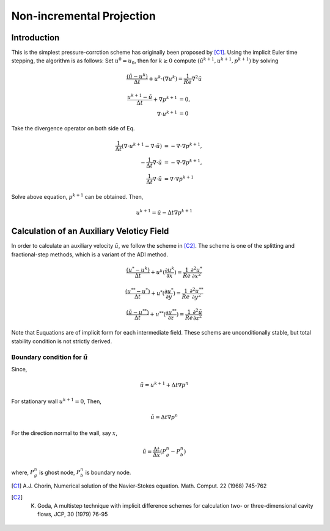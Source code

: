 .. non_incremental

===========================
Non-incremental Projection
===========================

Introduction
========================
This is the simplest pressure-corrction scheme has originally been proposed by [C1]_. Using the implicit Euler time stepping, the algorithm is as follows: Set :math:`u^0 = u_0`, then for :math:`k \ge 0` compute :math:`(\hat{u}^{k+1}, u^{k+1}, p^{k+1})` by solving

.. math::
   \frac{(\tilde{u} - u^{k})}{\Delta t} + u^k \cdot (\nabla u^k) = \frac{1}{Re} \nabla^2 \tilde{u}    

.. math::
   \frac{u^{k+1} - \tilde{u}^}{\Delta t} + \nabla p^{k+1} &= 0, \\
   \nabla \cdot u^{k+1} &= 0
   
Take the divergence operator on both side of Eq. 

.. math::
   \frac{1}{\Delta t}(\nabla \cdot u^{k+1} - \nabla \cdot \tilde{u}) &= -\nabla \cdot \nabla p^{k+1}, \\
   - \frac{1}{\Delta t} \nabla \cdot \tilde{u} &= -\nabla \cdot \nabla p^{k+1}, \\
   \frac{1}{\Delta t} \nabla \cdot \tilde{u} &= \nabla \cdot \nabla p^{k+1}

Solve above equation, :math:`p^{k+1}` can be obtained. Then,

.. math::
   u^{k+1} = \tilde{u} - \Delta t \nabla p^{k+1} 

Calculation of an Auxiliary Veloticy Field
===========================================

In order to calculate an auxiliary velocity :math:`\tilde{u}`, we follow the scheme in [C2]_. The scheme is one of the splitting and fractional-step methods, which is a variant of the ADI method.

.. math::
   \frac{(u^* - u^{k})}{\Delta t} + u^k (\frac{\partial u^k}{\partial x}) = \frac{1}{Re} \frac{\partial^2 u^*}{\partial x^{2}} 


.. math::
   \frac{(u^{**} - u^{*})}{\Delta t} + u^* (\frac{\partial u^*}{\partial y}) = \frac{1}{Re} \frac{\partial^2 u^{**}}{\partial y^2}

.. math::
   \frac{(\tilde{u} - u^{**})}{\Delta t} + u^{**} (\frac{\partial u^{**}}{\partial z}) = \frac{1}{Re} \frac{\partial^2 \tilde{u}}{\partial z^2}

Note that Euquations are of implicit form for each intermediate field. These schems are unconditionally stable, but total stability condition is not strictly derived. 

Boundary condition for :math:`\tilde{u}`
---------------------------------------------
Since,

.. math::
   \tilde{u} = u^{k + 1} + \Delta t \nabla p^n

For stationary wall :math:`u^{k + 1} = 0`, Then, 

.. math::
   \tilde{u} = \Delta t \nabla p^n

For the direction normal to the wall, say :math:`x`,

.. math::
   \tilde{u} = \frac{\Delta t}{\Delta x} (P_g^n - P_b^n)

where, :math:`P_g^n` is ghost node,  :math:`P_b^n` is boundary node.   


.. [C1] A.J. Chorin, Numerical solution of the Navier-Stokes equation. Math. Comput. 22 (1968) 745-762 
.. [C2] K. Goda, A multistep technique with implicit difference schemes for calculation two- or three-dimensional cavity flows, JCP, 30 (1979) 76-95

